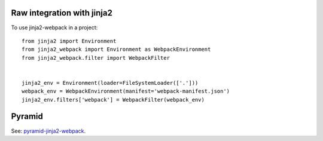 ===========================
Raw integration with jinja2
===========================
To use jinja2-webpack in a project::

    from jinja2 import Environment
    from jinja2_webpack import Environment as WebpackEnvironment
    from jinja2_webpack.filter import WebpackFilter


    jinja2_env = Environment(loader=FileSystemLoader(['.']))
    webpack_env = WebpackEnvironment(manifest='webpack-manifest.json')
    jinja2_env.filters['webpack'] = WebpackFilter(webpack_env)


=======
Pyramid
=======

See: `pyramid-jinja2-webpack <http://pyramid-jinja2-webpack.readthedocs.io/en/latest/>`_.

